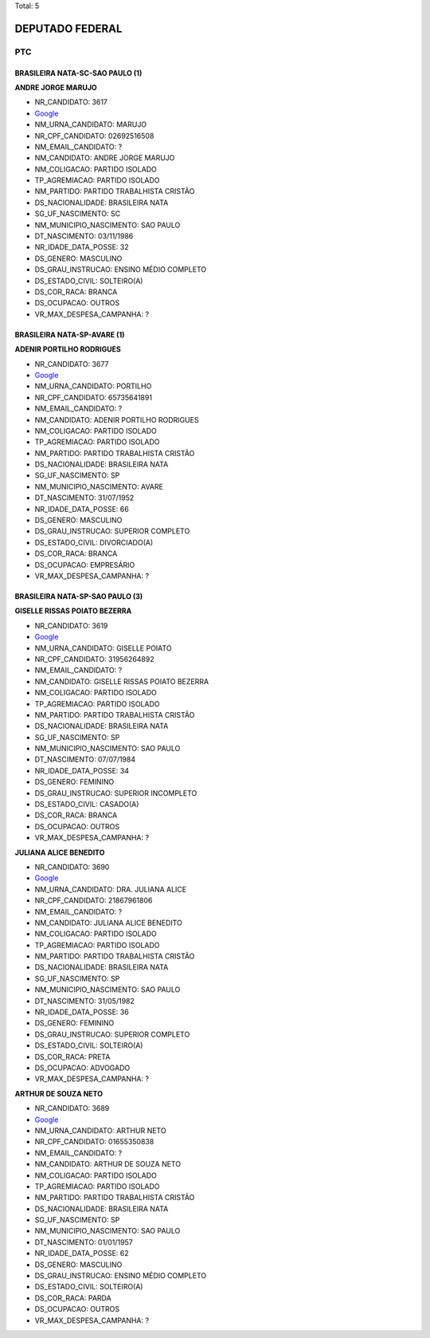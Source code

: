 Total: 5

DEPUTADO FEDERAL
================

PTC
---

BRASILEIRA NATA-SC-SAO PAULO (1)
................................

**ANDRE JORGE MARUJO**

- NR_CANDIDATO: 3617
- `Google <https://www.google.com/search?q=ANDRE+JORGE+MARUJO>`_
- NM_URNA_CANDIDATO: MARUJO
- NR_CPF_CANDIDATO: 02692516508
- NM_EMAIL_CANDIDATO: ?
- NM_CANDIDATO: ANDRE JORGE MARUJO
- NM_COLIGACAO: PARTIDO ISOLADO
- TP_AGREMIACAO: PARTIDO ISOLADO
- NM_PARTIDO: PARTIDO TRABALHISTA CRISTÃO
- DS_NACIONALIDADE: BRASILEIRA NATA
- SG_UF_NASCIMENTO: SC
- NM_MUNICIPIO_NASCIMENTO: SAO PAULO
- DT_NASCIMENTO: 03/11/1986
- NR_IDADE_DATA_POSSE: 32
- DS_GENERO: MASCULINO
- DS_GRAU_INSTRUCAO: ENSINO MÉDIO COMPLETO
- DS_ESTADO_CIVIL: SOLTEIRO(A)
- DS_COR_RACA: BRANCA
- DS_OCUPACAO: OUTROS
- VR_MAX_DESPESA_CAMPANHA: ?


BRASILEIRA NATA-SP-AVARE (1)
............................

**ADENIR PORTILHO RODRIGUES**

- NR_CANDIDATO: 3677
- `Google <https://www.google.com/search?q=ADENIR+PORTILHO+RODRIGUES>`_
- NM_URNA_CANDIDATO: PORTILHO
- NR_CPF_CANDIDATO: 65735641891
- NM_EMAIL_CANDIDATO: ?
- NM_CANDIDATO: ADENIR PORTILHO RODRIGUES
- NM_COLIGACAO: PARTIDO ISOLADO
- TP_AGREMIACAO: PARTIDO ISOLADO
- NM_PARTIDO: PARTIDO TRABALHISTA CRISTÃO
- DS_NACIONALIDADE: BRASILEIRA NATA
- SG_UF_NASCIMENTO: SP
- NM_MUNICIPIO_NASCIMENTO: AVARE
- DT_NASCIMENTO: 31/07/1952
- NR_IDADE_DATA_POSSE: 66
- DS_GENERO: MASCULINO
- DS_GRAU_INSTRUCAO: SUPERIOR COMPLETO
- DS_ESTADO_CIVIL: DIVORCIADO(A)
- DS_COR_RACA: BRANCA
- DS_OCUPACAO: EMPRESÁRIO
- VR_MAX_DESPESA_CAMPANHA: ?


BRASILEIRA NATA-SP-SAO PAULO (3)
................................

**GISELLE  RISSAS POIATO BEZERRA**

- NR_CANDIDATO: 3619
- `Google <https://www.google.com/search?q=GISELLE++RISSAS+POIATO+BEZERRA>`_
- NM_URNA_CANDIDATO: GISELLE POIATO
- NR_CPF_CANDIDATO: 31956264892
- NM_EMAIL_CANDIDATO: ?
- NM_CANDIDATO: GISELLE  RISSAS POIATO BEZERRA
- NM_COLIGACAO: PARTIDO ISOLADO
- TP_AGREMIACAO: PARTIDO ISOLADO
- NM_PARTIDO: PARTIDO TRABALHISTA CRISTÃO
- DS_NACIONALIDADE: BRASILEIRA NATA
- SG_UF_NASCIMENTO: SP
- NM_MUNICIPIO_NASCIMENTO: SAO PAULO
- DT_NASCIMENTO: 07/07/1984
- NR_IDADE_DATA_POSSE: 34
- DS_GENERO: FEMININO
- DS_GRAU_INSTRUCAO: SUPERIOR INCOMPLETO
- DS_ESTADO_CIVIL: CASADO(A)
- DS_COR_RACA: BRANCA
- DS_OCUPACAO: OUTROS
- VR_MAX_DESPESA_CAMPANHA: ?


**JULIANA ALICE BENEDITO**

- NR_CANDIDATO: 3690
- `Google <https://www.google.com/search?q=JULIANA+ALICE+BENEDITO>`_
- NM_URNA_CANDIDATO: DRA. JULIANA ALICE
- NR_CPF_CANDIDATO: 21867961806
- NM_EMAIL_CANDIDATO: ?
- NM_CANDIDATO: JULIANA ALICE BENEDITO
- NM_COLIGACAO: PARTIDO ISOLADO
- TP_AGREMIACAO: PARTIDO ISOLADO
- NM_PARTIDO: PARTIDO TRABALHISTA CRISTÃO
- DS_NACIONALIDADE: BRASILEIRA NATA
- SG_UF_NASCIMENTO: SP
- NM_MUNICIPIO_NASCIMENTO: SAO PAULO
- DT_NASCIMENTO: 31/05/1982
- NR_IDADE_DATA_POSSE: 36
- DS_GENERO: FEMININO
- DS_GRAU_INSTRUCAO: SUPERIOR COMPLETO
- DS_ESTADO_CIVIL: SOLTEIRO(A)
- DS_COR_RACA: PRETA
- DS_OCUPACAO: ADVOGADO
- VR_MAX_DESPESA_CAMPANHA: ?


**ARTHUR DE SOUZA NETO**

- NR_CANDIDATO: 3689
- `Google <https://www.google.com/search?q=ARTHUR+DE+SOUZA+NETO>`_
- NM_URNA_CANDIDATO: ARTHUR NETO
- NR_CPF_CANDIDATO: 01655350838
- NM_EMAIL_CANDIDATO: ?
- NM_CANDIDATO: ARTHUR DE SOUZA NETO
- NM_COLIGACAO: PARTIDO ISOLADO
- TP_AGREMIACAO: PARTIDO ISOLADO
- NM_PARTIDO: PARTIDO TRABALHISTA CRISTÃO
- DS_NACIONALIDADE: BRASILEIRA NATA
- SG_UF_NASCIMENTO: SP
- NM_MUNICIPIO_NASCIMENTO: SAO PAULO
- DT_NASCIMENTO: 01/01/1957
- NR_IDADE_DATA_POSSE: 62
- DS_GENERO: MASCULINO
- DS_GRAU_INSTRUCAO: ENSINO MÉDIO COMPLETO
- DS_ESTADO_CIVIL: SOLTEIRO(A)
- DS_COR_RACA: PARDA
- DS_OCUPACAO: OUTROS
- VR_MAX_DESPESA_CAMPANHA: ?

